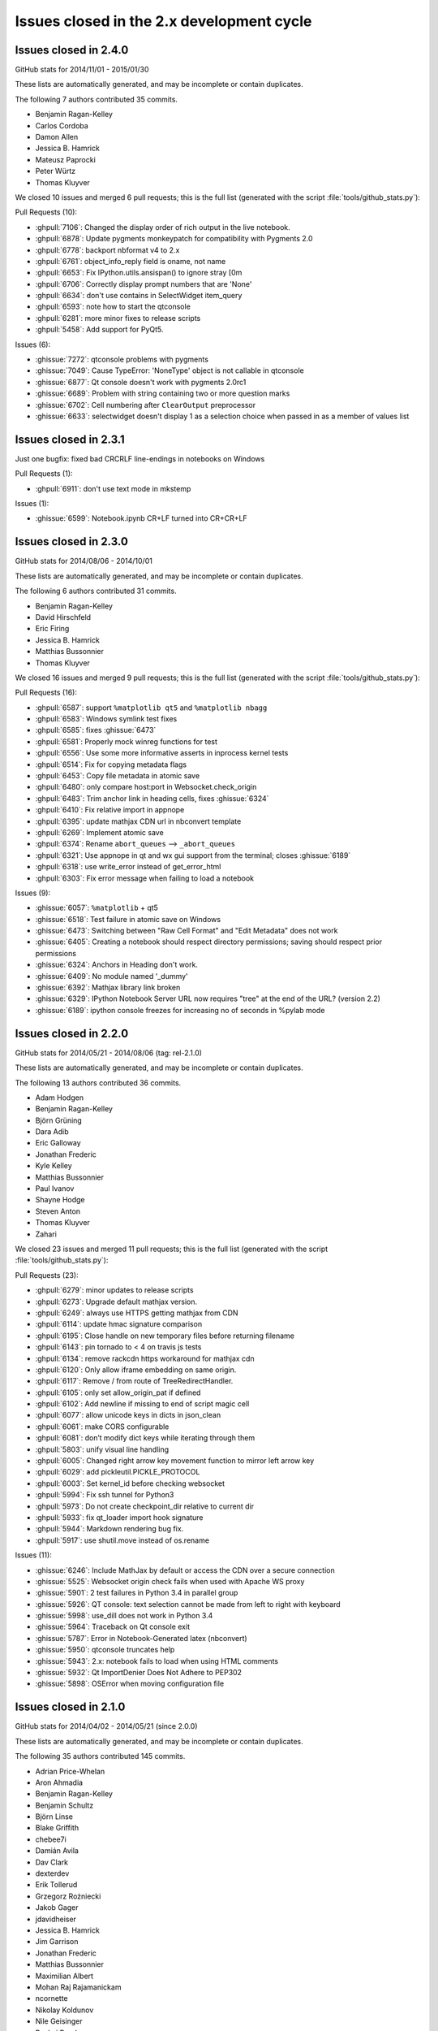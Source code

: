 .. _issues_list_200:

Issues closed in the 2.x development cycle
==========================================

Issues closed in 2.4.0
----------------------

GitHub stats for 2014/11/01 - 2015/01/30

These lists are automatically generated, and may be incomplete or contain duplicates.

The following 7 authors contributed 35 commits.

* Benjamin Ragan-Kelley
* Carlos Cordoba
* Damon Allen
* Jessica B. Hamrick
* Mateusz Paprocki
* Peter Würtz
* Thomas Kluyver

We closed 10 issues and merged 6 pull requests;
this is the full list (generated with the script 
:file:`tools/github_stats.py`):

Pull Requests (10):

* :ghpull:`7106`: Changed the display order of rich output in the live notebook.
* :ghpull:`6878`: Update pygments monkeypatch for compatibility with Pygments 2.0
* :ghpull:`6778`: backport nbformat v4 to 2.x
* :ghpull:`6761`: object_info_reply field is oname, not name
* :ghpull:`6653`: Fix IPython.utils.ansispan() to ignore stray [0m
* :ghpull:`6706`: Correctly display prompt numbers that are 'None'
* :ghpull:`6634`: don't use contains in SelectWidget item_query
* :ghpull:`6593`: note how to start the qtconsole
* :ghpull:`6281`: more minor fixes to release scripts
* :ghpull:`5458`: Add support for PyQt5.

Issues (6):

* :ghissue:`7272`: qtconsole problems with pygments
* :ghissue:`7049`: Cause TypeError: 'NoneType' object is not callable in qtconsole 
* :ghissue:`6877`: Qt console doesn't work with pygments 2.0rc1
* :ghissue:`6689`: Problem with string containing two or more question marks
* :ghissue:`6702`: Cell numbering after ``ClearOutput`` preprocessor
* :ghissue:`6633`: selectwidget doesn't display 1 as a selection choice when passed in as a member of values list


Issues closed in 2.3.1
----------------------

Just one bugfix: fixed bad CRCRLF line-endings in notebooks on Windows

Pull Requests (1):

* :ghpull:`6911`: don't use text mode in mkstemp

Issues (1):

* :ghissue:`6599`: Notebook.ipynb CR+LF turned into CR+CR+LF


Issues closed in 2.3.0
----------------------

GitHub stats for 2014/08/06 - 2014/10/01

These lists are automatically generated, and may be incomplete or contain duplicates.

The following 6 authors contributed 31 commits.

* Benjamin Ragan-Kelley
* David Hirschfeld
* Eric Firing
* Jessica B. Hamrick
* Matthias Bussonnier
* Thomas Kluyver

We closed 16 issues and merged 9 pull requests;
this is the full list (generated with the script 
:file:`tools/github_stats.py`):

Pull Requests (16):

* :ghpull:`6587`: support ``%matplotlib qt5`` and ``%matplotlib nbagg``
* :ghpull:`6583`: Windows symlink test fixes
* :ghpull:`6585`: fixes :ghissue:`6473`
* :ghpull:`6581`: Properly mock winreg functions for test
* :ghpull:`6556`: Use some more informative asserts in inprocess kernel tests
* :ghpull:`6514`: Fix for copying metadata flags
* :ghpull:`6453`: Copy file metadata in atomic save
* :ghpull:`6480`: only compare host:port in Websocket.check_origin
* :ghpull:`6483`: Trim anchor link in heading cells, fixes :ghissue:`6324`
* :ghpull:`6410`: Fix relative import in appnope
* :ghpull:`6395`: update mathjax CDN url in nbconvert template
* :ghpull:`6269`: Implement atomic save
* :ghpull:`6374`: Rename ``abort_queues`` --> ``_abort_queues``
* :ghpull:`6321`: Use appnope in qt and wx gui support from the terminal; closes :ghissue:`6189`
* :ghpull:`6318`: use write_error instead of get_error_html
* :ghpull:`6303`: Fix error message when failing to load a notebook

Issues (9):

* :ghissue:`6057`: ``%matplotlib`` + qt5
* :ghissue:`6518`: Test failure in atomic save on Windows
* :ghissue:`6473`: Switching between "Raw Cell Format" and "Edit Metadata" does not work
* :ghissue:`6405`: Creating a notebook should respect directory permissions; saving should respect prior permissions
* :ghissue:`6324`: Anchors in Heading don't work.
* :ghissue:`6409`: No module named '_dummy'
* :ghissue:`6392`: Mathjax library link broken
* :ghissue:`6329`: IPython Notebook Server URL now requires "tree" at the end of the URL? (version 2.2)
* :ghissue:`6189`: ipython console freezes for increasing no of seconds in %pylab mode

Issues closed in 2.2.0
----------------------

GitHub stats for 2014/05/21 - 2014/08/06 (tag: rel-2.1.0)

These lists are automatically generated, and may be incomplete or contain duplicates.

The following 13 authors contributed 36 commits.

* Adam Hodgen
* Benjamin Ragan-Kelley
* Björn Grüning
* Dara Adib
* Eric Galloway
* Jonathan Frederic
* Kyle Kelley
* Matthias Bussonnier
* Paul Ivanov
* Shayne Hodge
* Steven Anton
* Thomas Kluyver
* Zahari

We closed 23 issues and merged 11 pull requests;
this is the full list (generated with the script 
:file:`tools/github_stats.py`):

Pull Requests (23):

* :ghpull:`6279`: minor updates to release scripts
* :ghpull:`6273`: Upgrade default mathjax version.
* :ghpull:`6249`: always use HTTPS getting mathjax from CDN
* :ghpull:`6114`: update hmac signature comparison
* :ghpull:`6195`: Close handle on new temporary files before returning filename
* :ghpull:`6143`: pin tornado to < 4 on travis js tests
* :ghpull:`6134`: remove rackcdn https workaround for mathjax cdn
* :ghpull:`6120`: Only allow iframe embedding on same origin.
* :ghpull:`6117`: Remove / from route of TreeRedirectHandler.
* :ghpull:`6105`: only set allow_origin_pat if defined
* :ghpull:`6102`: Add newline if missing to end of script magic cell
* :ghpull:`6077`: allow unicode keys in dicts in json_clean
* :ghpull:`6061`: make CORS configurable
* :ghpull:`6081`: don’t modify dict keys while iterating through them
* :ghpull:`5803`: unify visual line handling
* :ghpull:`6005`: Changed right arrow key movement function to mirror left arrow key
* :ghpull:`6029`: add pickleutil.PICKLE_PROTOCOL
* :ghpull:`6003`: Set kernel_id before checking websocket
* :ghpull:`5994`: Fix ssh tunnel for Python3
* :ghpull:`5973`: Do not create checkpoint_dir relative to current dir
* :ghpull:`5933`: fix qt_loader import hook signature
* :ghpull:`5944`: Markdown rendering bug fix.
* :ghpull:`5917`: use shutil.move instead of os.rename

Issues (11):

* :ghissue:`6246`: Include MathJax by default or access the CDN over a secure connection
* :ghissue:`5525`: Websocket origin check fails when used with Apache WS proxy
* :ghissue:`5901`: 2 test failures in Python 3.4 in parallel group
* :ghissue:`5926`: QT console: text selection cannot be made from left to right with keyboard
* :ghissue:`5998`: use_dill does not work in Python 3.4
* :ghissue:`5964`: Traceback on Qt console exit
* :ghissue:`5787`: Error in Notebook-Generated latex (nbconvert)
* :ghissue:`5950`: qtconsole truncates help
* :ghissue:`5943`: 2.x: notebook fails to load when using HTML comments
* :ghissue:`5932`: Qt ImportDenier Does Not Adhere to PEP302
* :ghissue:`5898`: OSError when moving configuration file

Issues closed in 2.1.0
----------------------

GitHub stats for 2014/04/02 - 2014/05/21 (since 2.0.0)

These lists are automatically generated, and may be incomplete or contain duplicates.

The following 35 authors contributed 145 commits.

* Adrian Price-Whelan
* Aron Ahmadia
* Benjamin Ragan-Kelley
* Benjamin Schultz
* Björn Linse
* Blake Griffith
* chebee7i
* Damián Avila
* Dav Clark
* dexterdev
* Erik Tollerud
* Grzegorz Rożniecki
* Jakob Gager
* jdavidheiser
* Jessica B. Hamrick
* Jim Garrison
* Jonathan Frederic
* Matthias Bussonnier
* Maximilian Albert
* Mohan Raj Rajamanickam
* ncornette
* Nikolay Koldunov
* Nile Geisinger
* Pankaj Pandey
* Paul Ivanov
* Pierre Haessig
* Raffaele De Feo
* Renaud Richardet
* Spencer Nelson
* Steve Chan
* sunny
* Susan Tan
* Thomas Kluyver
* Yaroslav Halchenko
* zah

We closed a total of 129 issues, 92 pull requests and 37 regular issues;
this is the full list (generated with the script 
:file:`tools/github_stats.py --milestone 2.1`):

Pull Requests (92):

* :ghpull:`5871`: specify encoding in msgpack.unpackb
* :ghpull:`5869`: Catch more errors from clipboard access on Windows
* :ghpull:`5866`: Make test robust against differences in line endings
* :ghpull:`5605`: Two cell toolbar fixes.
* :ghpull:`5843`: remove Firefox-specific CSS workaround
* :ghpull:`5845`: Pass Windows interrupt event to kernels as an environment variable
* :ghpull:`5835`: fix typo in v2 convert
* :ghpull:`5841`: Fix writing history with output to a file in Python 2
* :ghpull:`5842`: fix typo in nbconvert help
* :ghpull:`5846`: Fix typos in Cython example
* :ghpull:`5839`: Close graphics dev in finally clause
* :ghpull:`5837`: pass on install docs
* :ghpull:`5832`: Fixed example to work with python3
* :ghpull:`5826`: allow notebook tour instantiation to fail
* :ghpull:`5560`: Minor expansion of Cython example
* :ghpull:`5818`: interpret any exception in getcallargs as not callable
* :ghpull:`5816`: Add output to IPython directive when in verbatim mode.
* :ghpull:`5822`: Don't overwrite widget description in interact
* :ghpull:`5782`: Silence exception thrown by completer when dir() does not return a list
* :ghpull:`5807`: Drop log level to info for Qt console shutdown
* :ghpull:`5814`: Remove -i options from mv, rm and cp aliases
* :ghpull:`5812`: Fix application name when printing subcommand help.
* :ghpull:`5804`: remove an inappropriate ``!``
* :ghpull:`5805`: fix engine startup files
* :ghpull:`5806`: Don't auto-move .config/ipython if symbolic link
* :ghpull:`5716`: Add booktabs package to latex base.tplx
* :ghpull:`5669`: allows threadsafe sys.stdout.flush from background threads
* :ghpull:`5668`: allow async output on the most recent request
* :ghpull:`5768`: fix cursor keys in long lines wrapped in markdown
* :ghpull:`5788`: run cells with ``silent=True`` in ``%run nb.ipynb``
* :ghpull:`5715`: log all failed ajax API requests
* :ghpull:`5769`: Don't urlescape the text that goes into a title tag
* :ghpull:`5762`: Fix check for pickling closures
* :ghpull:`5766`: View.map with empty sequence should return empty list
* :ghpull:`5758`: Applied bug fix: using fc and ec did not properly set the figure canvas ...
* :ghpull:`5754`: Format command name into subcommand_description at run time, not import
* :ghpull:`5744`: Describe using PyPI/pip to distribute & install extensions
* :ghpull:`5712`: monkeypatch inspect.findsource only when we use it
* :ghpull:`5708`: create checkpoints dir in notebook subdirectories
* :ghpull:`5714`: log error message when API requests fail
* :ghpull:`5732`: Quick typo fix in nbformat/convert.py
* :ghpull:`5713`: Fix a NameError in IPython.parallel
* :ghpull:`5704`: Update nbconvertapp.py
* :ghpull:`5534`: cleanup some ``pre`` css inheritance
* :ghpull:`5699`: don't use common names in require decorators
* :ghpull:`5692`: Update notebook.rst fixing broken reference to notebook examples readme
* :ghpull:`5693`: Update parallel_intro.rst to fix a broken link to examples
* :ghpull:`5486`: disambiguate to location when no IPs can be determined
* :ghpull:`5574`: Remove the outdated keyboard shortcuts from notebook docs
* :ghpull:`5568`: Use ``__qualname__`` in pretty reprs for Python 3
* :ghpull:`5678`: Fix copy & paste error in docstring of ImageWidget class
* :ghpull:`5677`: Fix %bookmark -l for Python 3
* :ghpull:`5670`: nbconvert: Fix CWD imports
* :ghpull:`5647`: Mention git hooks in install documentation
* :ghpull:`5671`: Fix blank slides issue in Reveal slideshow pdf export
* :ghpull:`5657`: use 'localhost' as default for the notebook server
* :ghpull:`5584`: more semantic icons
* :ghpull:`5594`: update components with marked-0.3.2
* :ghpull:`5500`: check for Python 3.2
* :ghpull:`5582`: reset readline after running PYTHONSTARTUP
* :ghpull:`5630`: Fixed Issue :ghissue:`4012` Added Help menubar link to Github markdown doc
* :ghpull:`5613`: Fixing bug :ghissue:`5607`
* :ghpull:`5633`: Provide more help if lessc is not found.
* :ghpull:`5620`: fixed a typo in IPython.core.formatters
* :ghpull:`5619`: Fix typo in storemagic module docstring
* :ghpull:`5592`: add missing ``browser`` to notebook_aliases list
* :ghpull:`5506`: Fix ipconfig regex pattern
* :ghpull:`5581`: Fix rmagic for cells ending in comment.
* :ghpull:`5576`: only process cr if it's found
* :ghpull:`5478`: Add git-hooks install script. Update README.md
* :ghpull:`5546`: do not shutdown notebook if 'n' is part of answer
* :ghpull:`5527`: Don't remove upload items from nav tree unless explicitly requested.
* :ghpull:`5501`: remove inappropriate wheel tag override
* :ghpull:`5548`: FileNotebookManager: Use shutil.move() instead of os.rename()
* :ghpull:`5524`: never use ``for (var i in array)``
* :ghpull:`5459`: Fix interact animation page jump FF
* :ghpull:`5559`: Minor typo fix in "Cython Magics.ipynb"
* :ghpull:`5507`: Fix typo in interactive widgets examples index notebook
* :ghpull:`5554`: Make HasTraits pickleable
* :ghpull:`5535`: fix n^2 performance issue in coalesce_streams preprocessor
* :ghpull:`5522`: fix iteration over Client
* :ghpull:`5488`: Added missing require and jquery from cdn.
* :ghpull:`5516`: ENH: list generated config files in generated, and rm them upon clean
* :ghpull:`5493`: made a minor fix to one of the widget examples
* :ghpull:`5512`: Update tooltips to refer to shift-tab
* :ghpull:`5505`: Make backport_pr work on Python 3
* :ghpull:`5503`: check explicitly for 'dev' before adding the note to docs
* :ghpull:`5498`: use milestones to indicate backport
* :ghpull:`5492`: Polish whatsnew docs
* :ghpull:`5495`: Fix various broken things in docs
* :ghpull:`5496`: Exclude whatsnew/pr directory from docs builds
* :ghpull:`5489`: Fix required Python versions

Issues (37):

* :ghissue:`5364`: Horizontal scrollbar hides cell's last line on Firefox
* :ghissue:`5192`: horisontal scrollbar overlaps output or touches next cell
* :ghissue:`5840`: Third-party Windows kernels don't get interrupt signal
* :ghissue:`2412`: print history to file using qtconsole and notebook
* :ghissue:`5703`: Notebook doesn't render with "ask me every time" cookie setting in Firefox
* :ghissue:`5817`: calling mock object in IPython 2.0.0 under Python 3.4.0 raises AttributeError
* :ghissue:`5499`: Error running widgets nbconvert example
* :ghissue:`5654`: Broken links from ipython documentation
* :ghissue:`5019`: print in QT event callback doesn't show up in ipython notebook.
* :ghissue:`5800`: Only last In prompt number set ?
* :ghissue:`5801`: startup_command specified in ipengine_config.py is not executed
* :ghissue:`5690`: ipython 2.0.0 and pandoc 1.12.2.1 problem
* :ghissue:`5408`: Add checking/flushing of background output from kernel in mainloop
* :ghissue:`5407`: clearing message handlers on status=idle loses async output
* :ghissue:`5467`: Incorrect behavior of up/down keyboard arrows in code cells on wrapped lines
* :ghissue:`3085`: nicer notebook error message when lacking permissions
* :ghissue:`5765`: map_sync over empty list raises IndexError
* :ghissue:`5553`: Notebook matplotlib inline backend: can't set figure facecolor
* :ghissue:`5710`: inspect.findsource monkeypatch raises wrong exception for C extensions
* :ghissue:`5706`: Multi-Directory notebooks overwrite each other's checkpoints
* :ghissue:`5698`: can't require a function named ``f``
* :ghissue:`5569`: Keyboard shortcuts in documentation are out of date
* :ghissue:`5566`: Function name printing should use ``__qualname__`` instead of ``__name__`` (Python 3)
* :ghissue:`5676`: "bookmark -l" not working in ipython 2.0
* :ghissue:`5555`: Differentiate more clearly between Notebooks and Folders in new UI
* :ghissue:`5590`: Marked double escape 
* :ghissue:`5514`: import tab-complete fail with ipython 2.0 shell
* :ghissue:`4012`: Notebook: link to markdown formatting reference
* :ghissue:`5611`: Typo in 'storemagic' documentation
* :ghissue:`5589`: Kernel start fails when using --browser argument
* :ghissue:`5491`: Bug in Windows ipconfig ip address regular expression  
* :ghissue:`5579`: rmagic extension throws 'Error while parsing the string.' when last line is comment
* :ghissue:`5518`: Ipython2 will not open ipynb in example directory
* :ghissue:`5561`: New widget documentation has missing notebook link
* :ghissue:`5128`: Page jumping when output from widget interaction replaced
* :ghissue:`5519`: IPython.parallel.Client behavior as iterator
* :ghissue:`5510`: Tab-completion for function argument list


Issues closed in 2.0.0
----------------------


GitHub stats for 2013/08/09 - 2014/04/01 (since 1.0.0)

These lists are automatically generated, and may be incomplete or contain duplicates.

The following 94 authors contributed 3949 commits.

* Aaron Meurer
* Abhinav Upadhyay
* Adam Riggall
* Alex Rudy
* Andrew Mark
* Angus Griffith
* Antony Lee
* Aron Ahmadia
* Arun Persaud
* Benjamin Ragan-Kelley
* Bing Xia
* Blake Griffith
* Bouke van der Bijl
* Bradley M. Froehle
* Brian E. Granger
* Carlos Cordoba
* chapmanb
* chebee7i
* Christoph Gohlke
* Christophe Pradal
* Cyrille Rossant
* Damián Avila
* Daniel B. Vasquez
* Dav Clark
* David Hirschfeld
* David P. Sanders
* David Wyde
* David Österberg
* Doug Blank
* Dražen Lučanin
* epifanio
* Fernando Perez
* Gabriel Becker
* Geert Barentsen
* Hans Meine
* Ingolf Becker
* Jake Vanderplas
* Jakob Gager
* James Porter
* Jason Grout
* Jeffrey Tratner
* Jonah Graham
* Jonathan Frederic
* Joris Van den Bossche
* Juergen Hasch
* Julian Taylor
* Katie Silverio
* Kevin Burke
* Kieran O'Mahony
* Konrad Hinsen
* Kyle Kelley
* Lawrence Fu
* Marc Molla
* Martín Gaitán
* Matt Henderson
* Matthew Brett
* Matthias Bussonnier
* Michael Droettboom
* Mike McKerns
* Nathan Goldbaum
* Pablo de Oliveira
* Pankaj Pandey
* Pascal Schetelat
* Paul Ivanov
* Paul Moore
* Pere Vilas
* Peter Davis
* Philippe Mallet-Ladeira
* Preston Holmes
* Puneeth Chaganti
* Richard Everson
* Roberto Bonvallet
* Samuel Ainsworth
* Sean Vig
* Shashi Gowda
* Skipper Seabold
* Stephan Rave
* Steve Fox
* Steven Silvester
* stonebig
* Susan Tan
* Sylvain Corlay
* Takeshi Kanmae
* Ted Drain
* Thomas A Caswell
* Thomas Kluyver
* Théophile Studer
* Volker Braun
* Wieland Hoffmann
* Yaroslav Halchenko
* Yoval P.
* Yung Siang Liau
* Zachary Sailer
* zah


We closed a total of 1121 issues, 687 pull requests and 434 regular issues;
this is the full list (generated with the script 
:file:`tools/github_stats.py`):

Pull Requests (687):

* :ghpull:`5487`: remove weird unicode space in the new copyright header
* :ghpull:`5476`: For 2.0: Fix links in Notebook Help Menu
* :ghpull:`5337`: Examples reorganization
* :ghpull:`5436`: CodeMirror shortcuts in QuickHelp
* :ghpull:`5444`: Fix numeric verification for Int and Float text widgets.
* :ghpull:`5449`: Stretch keyboard shortcut dialog
* :ghpull:`5473`: Minor corrections of git-hooks setup instructions
* :ghpull:`5471`: Add coding magic comment to nbconvert Python template
* :ghpull:`5452`: print_figure returns unicode for svg
* :ghpull:`5450`: proposal: remove codename
* :ghpull:`5462`: DOC : fixed minor error in using topological sort
* :ghpull:`5463`: make spin_thread tests more forgiving of slow VMs
* :ghpull:`5464`: Fix starting notebook server with file/directory at command line.
* :ghpull:`5453`: remove gitwash
* :ghpull:`5454`: Improve history API docs
* :ghpull:`5431`: update github_stats and gh_api for 2.0
* :ghpull:`5290`: Add dual mode JS tests
* :ghpull:`5451`: check that a handler is actually registered in ShortcutManager.handles
* :ghpull:`5447`: Add %%python2 cell magic
* :ghpull:`5439`: Point to the stable SymPy docs, not the dev docs
* :ghpull:`5437`: Install jquery-ui images
* :ghpull:`5434`: fix check for empty cells in rst template
* :ghpull:`5432`: update links in notebook help menu
* :ghpull:`5435`: Update whatsnew (notebook tour)
* :ghpull:`5433`: Document extraction of octave and R magics
* :ghpull:`5428`: Update COPYING.txt
* :ghpull:`5426`: Separate get_session_info between HistoryAccessor and HistoryManager
* :ghpull:`5419`: move prompts from margin to main column on small screens
* :ghpull:`5430`: Make sure `element` is correct in the context of displayed JS
* :ghpull:`5396`: prevent saving of partially loaded notebooks
* :ghpull:`5429`: Fix tooltip pager feature
* :ghpull:`5330`: Updates to shell reference doc
* :ghpull:`5404`: Fix broken accordion widget
* :ghpull:`5339`: Don't use fork to start the notebook in js tests
* :ghpull:`5320`: Fix for Tooltip & completer click focus bug.
* :ghpull:`5421`: Move configuration of Python test controllers into setup()
* :ghpull:`5418`: fix typo in ssh launcher send_file
* :ghpull:`5403`: remove alt-- shortcut
* :ghpull:`5389`: better log message in deprecated files/ redirect
* :ghpull:`5333`: Fix filenbmanager.list_dirs fails for Windows user profile directory
* :ghpull:`5390`: finish PR #5333
* :ghpull:`5326`: Some gardening on iptest result reporting
* :ghpull:`5375`: remove unnecessary onload hack from mathjax macro
* :ghpull:`5368`: Flexbox classes specificity fixes
* :ghpull:`5331`: fix raw_input CSS
* :ghpull:`5395`: urlencode images for rst files
* :ghpull:`5049`: update quickhelp on adding and removing shortcuts
* :ghpull:`5391`: Fix Gecko (Netscape) keyboard handling
* :ghpull:`5387`: Respect '\r' characters in nbconvert.
* :ghpull:`5399`: Revert PR #5388
* :ghpull:`5388`: Suppress output even when a comment follows ;. Fixes #4525.
* :ghpull:`5394`: nbconvert doc update
* :ghpull:`5359`: do not install less sources
* :ghpull:`5346`: give hint on where to find custom.js
* :ghpull:`5357`: catch exception in copystat
* :ghpull:`5380`: Remove DefineShortVerb... line from latex base template
* :ghpull:`5376`: elide long containers in pretty
* :ghpull:`5310`: remove raw cell placeholder on focus, closes #5238
* :ghpull:`5332`: semantic names for indicator icons
* :ghpull:`5386`: Fix import of socketserver on Python 3
* :ghpull:`5360`: remove some redundant font-family: monospace
* :ghpull:`5379`: don't instantiate Application just for default logger
* :ghpull:`5372`: Don't autoclose strings
* :ghpull:`5296`: unify keyboard shortcut and codemirror interaction
* :ghpull:`5349`: Make Hub.registration_timeout configurable
* :ghpull:`5340`: install bootstrap-tour css
* :ghpull:`5335`: Update docstring for deepreload module
* :ghpull:`5321`: Improve assignment regex to match more tuple unpacking syntax
* :ghpull:`5325`: add NotebookNotary to NotebookApp's class list
* :ghpull:`5313`: avoid loading preprocessors twice
* :ghpull:`5308`: fix HTML capitalization in Highlight2HTML
* :ghpull:`5295`: OutputArea.append_type functions are not prototype methods
* :ghpull:`5318`: Fix local import of select_figure_formats
* :ghpull:`5300`: Fix NameError: name '_rl' is not defined
* :ghpull:`5292`: focus next cell on shift+enter
* :ghpull:`5291`: debug occasional error in test_queue_status
* :ghpull:`5289`: Finishing up #5274 (widget paths fixes)
* :ghpull:`5232`: Make nbconvert html full output like notebook's html.
* :ghpull:`5288`: Correct initial state of kernel status indicator
* :ghpull:`5253`: display any output from this session in terminal console
* :ghpull:`4802`: Tour of the notebook UI (was UI elements inline with highlighting)
* :ghpull:`5285`: Update signature presentation in pinfo classes
* :ghpull:`5268`: Refactoring Notebook.command_mode
* :ghpull:`5226`: Don't run PYTHONSTARTUP file if a file or code is passed
* :ghpull:`5283`: Remove Widget.closed attribute
* :ghpull:`5279`: nbconvert: Make sure node is atleast version 0.9.12
* :ghpull:`5281`: fix a typo introduced by a rebased PR
* :ghpull:`5280`: append Firefox overflow-x fix
* :ghpull:`5277`: check that PIL can save JPEG to BytesIO
* :ghpull:`5044`: Store timestamps for modules to autoreload
* :ghpull:`5278`: Update whatsnew doc from pr files
* :ghpull:`5276`: Fix kernel restart in case connection file is deleted.
* :ghpull:`5272`: allow highlighting language to be set from notebook metadata
* :ghpull:`5158`: log refusal to serve hidden directories
* :ghpull:`5188`: New events system
* :ghpull:`5265`: Missing class def for TimeoutError
* :ghpull:`5267`: normalize unicode in notebook API tests
* :ghpull:`5076`: Refactor keyboard handling
* :ghpull:`5241`: Add some tests for utils
* :ghpull:`5261`: Don't allow edit mode up arrow to continue past index == 0
* :ghpull:`5223`: use on-load event to trigger resizable images
* :ghpull:`5252`: make one strptime call at import of jsonutil
* :ghpull:`5153`: Dashboard sorting
* :ghpull:`5169`: Allow custom header
* :ghpull:`5242`: clear _reply_content cache before using it
* :ghpull:`5194`: require latex titles to be ascii
* :ghpull:`5244`: try to avoid EADDRINUSE errors on travis
* :ghpull:`5245`: support extracted output in HTML template
* :ghpull:`5209`: make input_area css generic to cells
* :ghpull:`5246`: less %pylab, more cowbell!
* :ghpull:`4895`: Improvements to %run completions
* :ghpull:`5243`: Add Javscript to base display priority list.
* :ghpull:`5175`: Audit .html() calls take #2
* :ghpull:`5146`: Dual mode bug fixes.
* :ghpull:`5207`: Children fire event
* :ghpull:`5215`: Dashboard "Running" Tab
* :ghpull:`5240`: Remove unused IPython.nbconvert.utils.console module
* :ghpull:`5239`: Fix exclusion of tests directories from coverage reports
* :ghpull:`5203`: capture some logging/warning output in some tests
* :ghpull:`5216`: fixup positional arg handling in notebook app
* :ghpull:`5229`: get _ipython_display_ method safely
* :ghpull:`5234`: DOC : modified docs is HasTraits.traits and HasTraits.class_traits
* :ghpull:`5221`: Change widget children List to Tuple.
* :ghpull:`5231`: don't forget base_url when updating address bar in rename
* :ghpull:`5173`: Moved widget files into static/widgets/*
* :ghpull:`5222`: Unset PYTHONWARNINGS envvar before running subprocess tests.
* :ghpull:`5172`: Prevent page breaks when printing notebooks via print-view.
* :ghpull:`4985`: Add automatic Closebrackets function to Codemirror.
* :ghpull:`5220`: Make traitlets notify check more robust against classes redefining equality and bool
* :ghpull:`5197`: If there is an error comparing traitlet values when setting a trait, default to go ahead and notify of the new value.
* :ghpull:`5210`: fix pyreadline import in rlineimpl
* :ghpull:`5212`: Wrap nbconvert Markdown/Heading cells in live divs
* :ghpull:`5200`: Allow to pass option to jinja env
* :ghpull:`5202`: handle nodejs executable on debian
* :ghpull:`5112`: band-aid for completion
* :ghpull:`5187`: handle missing output metadata in nbconvert
* :ghpull:`5181`: use gnureadline on OS X
* :ghpull:`5136`: set default value from signature defaults in interact
* :ghpull:`5132`: remove application/pdf->pdf transform in javascript
* :ghpull:`5116`: reorganize who knows what about paths
* :ghpull:`5165`: Don't introspect __call__ for simple callables
* :ghpull:`5170`: Added msg_throttle sync=True widget traitlet
* :ghpull:`5191`: Translate markdown link to rst
* :ghpull:`5037`: FF Fix: alignment and scale of text widget
* :ghpull:`5179`: remove websocket url
* :ghpull:`5110`: add InlineBackend.print_figure_kwargs
* :ghpull:`5147`: Some template URL changes
* :ghpull:`5100`: remove base_kernel_url
* :ghpull:`5163`: Simplify implementation of TemporaryWorkingDirectory.
* :ghpull:`5166`: remove mktemp usage
* :ghpull:`5133`: don't use combine option on ucs package
* :ghpull:`5089`: Remove legacy azure nbmanager
* :ghpull:`5159`: remove append_json reference
* :ghpull:`5095`: handle image size metadata in nbconvert html
* :ghpull:`5156`: fix IPython typo, closes #5155
* :ghpull:`5150`: fix a link that was broken
* :ghpull:`5114`: use non-breaking space for button with no description
* :ghpull:`4778`: add APIs for installing notebook extensions
* :ghpull:`5125`: Fix the display of functions with keyword-only arguments on Python 3.
* :ghpull:`5097`: minor notebook logging changes
* :ghpull:`5047`: only validate package_data when it might be used
* :ghpull:`5121`: fix remove event in KeyboardManager.register_events
* :ghpull:`5119`: Removed 'list' view from Variable Inspector example
* :ghpull:`4925`: Notebook manager api fixes
* :ghpull:`4996`: require print_method to be a bound method
* :ghpull:`5108`: require specifying the version for gh-pages
* :ghpull:`5111`: Minor typo in docstring of IPython.parallel DirectView
* :ghpull:`5098`: mostly debugging changes for IPython.parallel
* :ghpull:`5087`: trust cells with no output
* :ghpull:`5059`: Fix incorrect `Patch` logic in widget code
* :ghpull:`5075`: More flexible box model fixes
* :ghpull:`5091`: Provide logging messages in ipcluster log when engine or controllers fail to start
* :ghpull:`5090`: Print a warning when iptest is run from the IPython source directory
* :ghpull:`5077`: flush replies when entering an eventloop
* :ghpull:`5055`: Minimal changes to import IPython from IronPython
* :ghpull:`5078`: Updating JS tests README.md
* :ghpull:`5083`: don't create js test directories unless they are being used
* :ghpull:`5062`: adjust some events in nb_roundtrip
* :ghpull:`5043`: various unicode / url fixes
* :ghpull:`5066`: remove (almost) all mentions of pylab from our examples
* :ghpull:`4977`: ensure scp destination directories exist (with mkdir -p)
* :ghpull:`5053`: Move&rename JS tests
* :ghpull:`5067`: show traceback in widget handlers
* :ghpull:`4920`: Adding PDFFormatter and kernel side handling of PDF display data
* :ghpull:`5048`: Add edit/command mode indicator
* :ghpull:`5061`: make execute button in menu bar match shift-enter
* :ghpull:`5052`: Add q to toggle the pager.
* :ghpull:`5070`: fix flex: auto
* :ghpull:`5065`: Add example of using annotations in interact
* :ghpull:`5063`: another pass on Interact example notebooks
* :ghpull:`5051`: FF Fix: code cell missing hscroll (2)
* :ghpull:`4960`: Interact/Interactive for widget
* :ghpull:`5045`: Clear timeout in multi-press keyboard shortcuts.
* :ghpull:`5060`: Change 'bind' to 'link'
* :ghpull:`5039`: Expose kernel_info method on inprocess kernel client
* :ghpull:`5058`: Fix iopubwatcher.py example script.
* :ghpull:`5035`: FF Fix: code cell missing hscroll
* :ghpull:`5040`: Polishing some docs
* :ghpull:`5001`: Add directory navigation to dashboard
* :ghpull:`5042`: Remove duplicated Channel ABC classes.
* :ghpull:`5036`: FF Fix: ext link icon same line as link text in help menu
* :ghpull:`4975`: setup.py changes for 2.0
* :ghpull:`4774`: emit event on appended element on dom
* :ghpull:`5023`: Widgets- add ability to pack and unpack arrays on JS side.
* :ghpull:`5003`: Fix pretty reprs of super() objects
* :ghpull:`4974`: make paste focus the pasted cell
* :ghpull:`5012`: Make `SelectionWidget.values` a dict
* :ghpull:`5018`: Prevent 'iptest IPython' from trying to run.
* :ghpull:`5025`: citation2latex filter (using HTMLParser)
* :ghpull:`5027`: pin lessc to 1.4
* :ghpull:`4952`: Widget test inconsistencies
* :ghpull:`5014`: Fix command mode & popup view bug
* :ghpull:`4842`: more subtle kernel indicator
* :ghpull:`5017`: Add notebook examples link to help menu.
* :ghpull:`5015`: don't write cell.trusted to disk
* :ghpull:`5007`: Update whatsnew doc from PR files
* :ghpull:`5010`: Fixes for widget alignment in FF
* :ghpull:`4901`: Add a convenience class to sync traitlet attributes
* :ghpull:`5008`: updated explanation of 'pyin' messages
* :ghpull:`5004`: Fix widget vslider spacing
* :ghpull:`4933`: Small Widget inconsistency fixes
* :ghpull:`4979`: add versioning notes to small message spec changes
* :ghpull:`4893`: add font-awesome 3.2.1
* :ghpull:`4982`: Live readout for slider widgets
* :ghpull:`4813`: make help menu a template
* :ghpull:`4939`: Embed qtconsole docs (continued)
* :ghpull:`4964`: remove shift-= merge keyboard shortcut
* :ghpull:`4504`: Allow input transformers to raise SyntaxError
* :ghpull:`4929`: Fixing various modal/focus related bugs
* :ghpull:`4971`: Fixing issues with js tests
* :ghpull:`4972`: Work around problem in doctest discovery in Python 3.4 with PyQt
* :ghpull:`4937`: pickle arrays with dtype=object
* :ghpull:`4934`: `ipython profile create` respects `--ipython-dir`
* :ghpull:`4954`: generate unicode filename
* :ghpull:`4845`: Add Origin Checking.
* :ghpull:`4916`: Fine tuning the behavior of the modal UI
* :ghpull:`4966`: Ignore sys.argv for NotebookNotary in tests
* :ghpull:`4967`: Fix typo in warning about web socket being closed
* :ghpull:`4965`: Remove mention of iplogger from setup.py
* :ghpull:`4962`: Fixed typos in quick-help text
* :ghpull:`4953`: add utils.wait_for_idle in js tests
* :ghpull:`4870`: ipython_directive, report except/warn in block and add :okexcept: :okwarning: options to suppress
* :ghpull:`4662`: Menu cleanup
* :ghpull:`4824`: sign notebooks
* :ghpull:`4943`: Docs shotgun 4
* :ghpull:`4848`: avoid import of nearby temporary with %edit
* :ghpull:`4950`: Two fixes for file upload related bugs
* :ghpull:`4927`: there shouldn't be a 'files/' prefix in FileLink[s]
* :ghpull:`4928`: use importlib.machinery when available
* :ghpull:`4949`: Remove the docscrape modules, which are part of numpydoc
* :ghpull:`4849`: Various unicode fixes (mostly on Windows)
* :ghpull:`4932`: always point py3compat.input to builtin_mod.input
* :ghpull:`4807`: Correct handling of ansi colour codes when nbconverting to latex
* :ghpull:`4922`: Python nbconvert output shouldn't have output
* :ghpull:`4912`: Skip some Windows io failures
* :ghpull:`4919`: flush output before showing tracebacks
* :ghpull:`4915`: ZMQCompleter inherits from IPCompleter
* :ghpull:`4890`: better cleanup channel FDs
* :ghpull:`4880`: set profile name from profile_dir
* :ghpull:`4853`: fix setting image height/width from metadata
* :ghpull:`4786`: Reduce spacing of heading cells
* :ghpull:`4680`: Minimal pandoc version warning
* :ghpull:`4908`: detect builtin docstrings in oinspect
* :ghpull:`4911`: Don't use `python -m package` on Windows Python 2
* :ghpull:`4909`: sort dictionary keys before comparison, ordering is not guaranteed
* :ghpull:`4374`: IPEP 23: Backbone.js Widgets
* :ghpull:`4903`: use https for all embeds
* :ghpull:`4894`: Shortcut changes
* :ghpull:`4897`: More detailed documentation about kernel_cmd
* :ghpull:`4891`: Squash a few Sphinx warnings from nbconvert.utils.lexers docstrings
* :ghpull:`4679`: JPG compression for inline pylab
* :ghpull:`4708`: Fix indent and center
* :ghpull:`4789`: fix IPython.embed
* :ghpull:`4655`: prefer marked to pandoc for markdown2html
* :ghpull:`4876`: don't show tooltip if object is not found
* :ghpull:`4873`: use 'combine' option to ucs package
* :ghpull:`4732`: Accents in notebook names and in command-line (nbconvert)
* :ghpull:`4867`: Update URL for Lawrence Hall of Science webcam image
* :ghpull:`4868`: Static path fixes
* :ghpull:`4858`: fix tb_offset when running a file
* :ghpull:`4826`: some $.html( -> $.text(
* :ghpull:`4847`: add js kernel_info request
* :ghpull:`4832`: allow NotImplementedError in formatters
* :ghpull:`4803`: BUG: fix cython magic support in ipython_directive
* :ghpull:`4865`: `build` listed twice in .gitignore. Removing one.
* :ghpull:`4851`: fix tooltip token regex for single-character names
* :ghpull:`4846`: Remove some leftover traces of irunner
* :ghpull:`4820`: fix regex for cleaning old logs with ipcluster
* :ghpull:`4844`: adjustments to notebook app logging
* :ghpull:`4840`: Error in Session.send_raw()
* :ghpull:`4819`: update CodeMirror to 3.21
* :ghpull:`4823`: Minor fixes for typos/inconsistencies in parallel docs
* :ghpull:`4811`: document code mirror tab and shift-tab
* :ghpull:`4795`: merge reveal templates
* :ghpull:`4796`: update components
* :ghpull:`4806`: Correct order of packages for unicode in nbconvert to LaTeX
* :ghpull:`4800`: Qt frontend: Handle 'aborted' prompt replies.
* :ghpull:`4794`: Compatibility fix for Python3 (Issue #4783 )
* :ghpull:`4799`: minor js test fix
* :ghpull:`4788`: warn when notebook is started in pylab mode
* :ghpull:`4772`: Notebook server info files
* :ghpull:`4797`: be conservative about kernel_info implementation
* :ghpull:`4787`: non-python kernels run python code with qtconsole
* :ghpull:`4565`: various display type validations
* :ghpull:`4703`: Math macro in jinja templates.
* :ghpull:`4781`: Fix "Source" text for the "Other Syntax" section of the "Typesetting Math" notebook
* :ghpull:`4776`: Manually document py3compat module.
* :ghpull:`4533`: propagate display metadata to all mimetypes
* :ghpull:`4785`: Replacing a for-in loop by an index loop on an array
* :ghpull:`4780`: Updating CSS for UI example.
* :ghpull:`3605`: Modal UI
* :ghpull:`4758`: Python 3.4 fixes
* :ghpull:`4735`: add some HTML error pages
* :ghpull:`4775`: Update whatsnew doc from PR files
* :ghpull:`4760`: Make examples and docs more Python 3 aware
* :ghpull:`4773`: Don't wait forever for notebook server to launch/die for tests
* :ghpull:`4768`: Qt console: Fix _prompt_pos accounting on timer flush output.
* :ghpull:`4727`: Remove Nbconvert template loading magic
* :ghpull:`4763`: Set numpydoc options to produce fewer Sphinx warnings.
* :ghpull:`4770`: alway define aliases, even if empty
* :ghpull:`4766`: add `python -m` entry points for everything
* :ghpull:`4767`: remove manpages for irunner, iplogger
* :ghpull:`4751`: Added --post-serve explanation into the nbconvert docs.
* :ghpull:`4762`: whitelist alphanumeric characters for cookie_name
* :ghpull:`4625`: Deprecate %profile magic
* :ghpull:`4745`: warn on failed formatter calls
* :ghpull:`4746`: remove redundant cls alias on Windows
* :ghpull:`4749`: Fix bug in determination of public ips.
* :ghpull:`4715`: restore use of tornado static_url in templates
* :ghpull:`4748`: fix race condition in profiledir creation.
* :ghpull:`4720`: never use ssh multiplexer in tunnels
* :ghpull:`4658`: Bug fix for #4643: Regex object needs to be reset between calls in toolt...
* :ghpull:`4561`: Add Formatter.pop(type)
* :ghpull:`4712`: Docs shotgun 3
* :ghpull:`4713`: Fix saving kernel history in Python 2
* :ghpull:`4744`: don't use lazily-evaluated rc.ids in wait_for_idle
* :ghpull:`4740`: %env can't set variables
* :ghpull:`4737`: check every link when detecting virutalenv
* :ghpull:`4738`: don't inject help into user_ns
* :ghpull:`4739`: skip html nbconvert tests when their dependencies are missing
* :ghpull:`4730`: Fix stripping continuation prompts when copying from Qt console
* :ghpull:`4725`: Doc fixes
* :ghpull:`4656`: Nbconvert HTTP service
* :ghpull:`4710`: make @interactive decorator friendlier with dill
* :ghpull:`4722`: allow purging local results as long as they are not outstanding
* :ghpull:`4549`: Updated IPython console lexers.
* :ghpull:`4570`: Update IPython directive
* :ghpull:`4719`: Fix comment typo in prefilter.py
* :ghpull:`4575`: make sure to encode URL components for API requests
* :ghpull:`4718`: Fixed typo in displaypub
* :ghpull:`4716`: Remove input_prefilter hook
* :ghpull:`4691`: survive failure to bind to localhost in zmq.iostream
* :ghpull:`4696`: don't do anything if add_anchor fails
* :ghpull:`4711`: some typos in the docs
* :ghpull:`4700`: use if main block in entry points
* :ghpull:`4692`: setup.py symlink improvements
* :ghpull:`4265`: JSON configuration file
* :ghpull:`4505`: Nbconvert latex markdown images2
* :ghpull:`4608`: transparent background match ... all colors
* :ghpull:`4678`: allow ipython console to handle text/plain display
* :ghpull:`4706`: remove irunner, iplogger
* :ghpull:`4701`: Delete an old dictionary available for selecting the aligment of text.
* :ghpull:`4702`: Making reveal font-size a relative unit.
* :ghpull:`4649`: added a quiet option to %cpaste to suppress output
* :ghpull:`4690`: Option to spew subprocess streams during tests
* :ghpull:`4688`: Fixed various typos in docstrings.
* :ghpull:`4645`: CasperJs utility functions.
* :ghpull:`4670`: Stop bundling the numpydoc Sphinx extension
* :ghpull:`4675`: common IPython prefix for ModIndex
* :ghpull:`4672`: Remove unused 'attic' module
* :ghpull:`4671`: Fix docstrings in utils.text
* :ghpull:`4669`: add missing help strings to HistoryManager configurables
* :ghpull:`4668`: Make non-ASCII docstring unicode
* :ghpull:`4650`: added a note about sharing of nbconvert tempates
* :ghpull:`4646`: Fixing various output related things:
* :ghpull:`4665`: check for libedit in readline on OS X
* :ghpull:`4606`: Make running PYTHONSTARTUP optional
* :ghpull:`4654`: Fixing left padding of text cells to match that of code cells.
* :ghpull:`4306`: add raw_mimetype metadata to raw cells
* :ghpull:`4576`: Tighten up the vertical spacing on cells and make the padding of cells more consistent
* :ghpull:`4353`: Don't reset the readline completer after each prompt
* :ghpull:`4567`: Adding prompt area to non-CodeCells to indent content.
* :ghpull:`4446`: Use SVG plots in OctaveMagic by default due to lack of Ghostscript on Windows Octave
* :ghpull:`4613`: remove configurable.created
* :ghpull:`4631`: Use argument lists for command help tests
* :ghpull:`4633`: Modifies test_get_long_path_name_winr32() to allow for long path names in temp dir
* :ghpull:`4642`: Allow docs to build without PyQt installed.
* :ghpull:`4641`: Don't check for wx in the test suite.
* :ghpull:`4622`: make QtConsole Lexer configurable
* :ghpull:`4594`: Fixed #2923 Move Save Away from Cut in toolbar
* :ghpull:`4593`: don't interfere with set_next_input contents in qtconsole
* :ghpull:`4640`: Support matplotlib's Gtk3 backend in --pylab mode
* :ghpull:`4639`: Minor import fix to get qtconsole with --pylab=qt working
* :ghpull:`4637`: Fixed typo in links.txt.
* :ghpull:`4634`: Fix nbrun in notebooks with non-code cells.
* :ghpull:`4632`: Restore the ability to run tests from a function.
* :ghpull:`4624`: Fix crash when $EDITOR is non-ASCII
* :ghpull:`4453`: Play nice with App Nap
* :ghpull:`4541`: relax ipconfig matching on Windows
* :ghpull:`4552`: add pickleutil.use_dill
* :ghpull:`4590`: Font awesome for IPython slides
* :ghpull:`4589`: Inherit the width of pre code inside the input code cells.
* :ghpull:`4588`: Update reveal.js CDN to 2.5.0.
* :ghpull:`4569`: store cell toolbar preset in notebook metadata
* :ghpull:`4609`: Fix bytes regex for Python 3.
* :ghpull:`4581`: Writing unicode to stdout
* :ghpull:`4591`: Documenting codemirror shorcuts.
* :ghpull:`4607`: Tutorial doc should link to user config intro
* :ghpull:`4601`: test that rename fails with 409 if it would clobber
* :ghpull:`4599`: re-cast int/float subclasses to int/float in json_clean
* :ghpull:`4542`: new `ipython history clear` subcommand
* :ghpull:`4568`: don't use lazily-evaluated rc.ids in wait_for_idle
* :ghpull:`4572`: DOC: %profile docstring should reference %prun
* :ghpull:`4571`: no longer need 3 suffix on travis, tox
* :ghpull:`4566`: Fixing cell_type in CodeCell constructor.
* :ghpull:`4563`: Specify encoding for reading notebook file.
* :ghpull:`4452`: support notebooks in %run
* :ghpull:`4546`: fix warning condition on notebook startup
* :ghpull:`4540`: Apidocs3
* :ghpull:`4553`: Fix Python 3 handling of urllib
* :ghpull:`4543`: make hiding of initial namespace optional
* :ghpull:`4517`: send shutdown_request on exit of `ipython console`
* :ghpull:`4528`: improvements to bash completion
* :ghpull:`4532`: Hide dynamically defined metaclass base from Sphinx.
* :ghpull:`4515`: Spring Cleaning, and  Load speedup
* :ghpull:`4529`: note routing identities needed for input requests
* :ghpull:`4514`: allow restart in `%run -d`
* :ghpull:`4527`: add redirect for 1.0-style 'files/' prefix links
* :ghpull:`4526`: Allow unicode arguments to passwd_check on Python 2
* :ghpull:`4403`: Global highlight language selection.
* :ghpull:`4250`: outputarea.js: Wrap inline SVGs inside an iframe
* :ghpull:`4521`: Read wav files in binary mode
* :ghpull:`4444`: Css cleaning
* :ghpull:`4523`: Use username and password for MongoDB on ShiningPanda
* :ghpull:`4510`: Update whatsnew from PR files
* :ghpull:`4441`: add `setup.py jsversion`
* :ghpull:`4518`: Fix for race condition in url file decoding.
* :ghpull:`4497`: don't automatically unpack datetime objects in the message spec
* :ghpull:`4506`: wait for empty queues as well as load-balanced tasks
* :ghpull:`4492`: Configuration docs refresh
* :ghpull:`4508`: Fix some uses of map() in Qt console completion code.
* :ghpull:`4498`: Daemon StreamCapturer
* :ghpull:`4499`: Skip clipboard test on unix systems if headless.
* :ghpull:`4460`: Better clipboard handling, esp. with pywin32
* :ghpull:`4496`: Pass nbformat object to write call to save .py script
* :ghpull:`4466`: various pandoc latex fixes
* :ghpull:`4473`: Setup for Python 2/3
* :ghpull:`4459`: protect against broken repr in lib.pretty
* :ghpull:`4457`: Use ~/.ipython as default config directory
* :ghpull:`4489`: check realpath of env in init_virtualenv
* :ghpull:`4490`: fix possible race condition in test_await_data
* :ghpull:`4476`: Fix: Remove space added by display(JavaScript) on page reload
* :ghpull:`4398`: [Notebook] Deactivate tooltip on tab by default.
* :ghpull:`4480`: Docs shotgun 2
* :ghpull:`4488`: fix typo in message spec doc
* :ghpull:`4479`: yet another JS race condition fix
* :ghpull:`4477`: Allow incremental builds of the html_noapi docs target
* :ghpull:`4470`: Various Config object cleanups
* :ghpull:`4410`: make close-and-halt work on new tabs in Chrome
* :ghpull:`4469`: Python 3 & getcwdu
* :ghpull:`4451`: fix: allow JS test to run after shutdown test
* :ghpull:`4456`: Simplify StreamCapturer for subprocess testing
* :ghpull:`4464`: Correct description for Bytes traitlet type
* :ghpull:`4465`: Clean up MANIFEST.in
* :ghpull:`4461`: Correct TypeError message in svg2pdf
* :ghpull:`4458`: use signalstatus if exit status is undefined
* :ghpull:`4438`: Single codebase Python 3 support (again)
* :ghpull:`4198`: Version conversion, support for X to Y even if Y < X (nbformat)
* :ghpull:`4415`: More tooltips in the Notebook menu
* :ghpull:`4450`: remove monkey patch for older versions of tornado
* :ghpull:`4423`: Fix progress bar and scrolling bug.
* :ghpull:`4435`: raise 404 on not found static file
* :ghpull:`4442`: fix and add shim for change introduce by #4195
* :ghpull:`4436`: allow `require("nbextensions/extname")` to load from IPYTHONDIR/nbextensions
* :ghpull:`4437`: don't compute etags in static file handlers
* :ghpull:`4427`: notebooks should always have one checkpoint
* :ghpull:`4425`: fix js pythonisme
* :ghpull:`4195`: IPEP 21:  widget messages
* :ghpull:`4434`: Fix broken link for Dive Into Python.
* :ghpull:`4428`: bump minimum tornado version to 3.1.0
* :ghpull:`4302`: Add an Audio display class
* :ghpull:`4285`: Notebook javascript test suite using CasperJS
* :ghpull:`4420`: Allow checking for backports via milestone
* :ghpull:`4426`: set kernel cwd to notebook's directory
* :ghpull:`4389`: By default, Magics inherit from Configurable
* :ghpull:`4393`: Capture output from subprocs during test, and display on failure
* :ghpull:`4419`: define InlineBackend configurable in its own file
* :ghpull:`4303`: Multidirectory support for the Notebook
* :ghpull:`4371`: Restored ipython profile locate dir and fixed typo. (Fixes #3708).
* :ghpull:`4414`: Specify unicode type properly in rmagic
* :ghpull:`4413`: don't instantiate IPython shell as class attr
* :ghpull:`4400`: Remove 5s wait on inactivity on GUI inputhook loops
* :ghpull:`4412`: Fix traitlet _notify_trait by-ref issue
* :ghpull:`4378`: split adds new cell above, rather than below
* :ghpull:`4405`: Bring display of builtin types and functions in line with Py 2
* :ghpull:`4367`: clean up of documentation files
* :ghpull:`4401`: Provide a name of the HistorySavingThread
* :ghpull:`4384`: fix menubar height measurement
* :ghpull:`4377`: fix tooltip cancel
* :ghpull:`4293`: Factorise code in tooltip for julia monkeypatching
* :ghpull:`4292`: improve js-completer logic.
* :ghpull:`4363`: set_next_input: keep only last input when repeatedly called in a single cell
* :ghpull:`4382`: Use safe_hasattr in dir2
* :ghpull:`4379`: fix (CTRL-M -) shortcut for splitting cell in FF
* :ghpull:`4380`: Test and fixes for localinterfaces
* :ghpull:`4372`: Don't assume that SyntaxTB is always called with a SyntaxError
* :ghpull:`4342`: Return value directly from the try block and avoid a variable
* :ghpull:`4154`: Center LaTeX and figures in markdown
* :ghpull:`4311`: %load -s to load specific functions or classes
* :ghpull:`4350`: WinHPC launcher fixes
* :ghpull:`4345`: Make irunner compatible with upcoming pexpect 3.0 interface
* :ghpull:`4276`: Support container methods in config
* :ghpull:`4359`: test_pylabtools also needs to modify matplotlib.rcParamsOrig
* :ghpull:`4355`: remove hardcoded box-orient
* :ghpull:`4333`: Add Edit Notebook Metadata to Edit menu
* :ghpull:`4349`: Script to update What's New file
* :ghpull:`4348`: Call PDF viewer after latex compiling (nbconvert)
* :ghpull:`4346`: getpass() on Windows & Python 2 needs bytes prompt
* :ghpull:`4304`: use netifaces for faster IPython.utils.localinterfaces
* :ghpull:`4305`: Add even more ways to populate localinterfaces
* :ghpull:`4313`: remove strip_math_space
* :ghpull:`4325`: Some changes to improve readability.
* :ghpull:`4281`: Adjust tab completion widget if too close to bottom of page.
* :ghpull:`4347`: Remove pycolor script
* :ghpull:`4322`: Scroll to the top after change of slides in the IPython slides
* :ghpull:`4289`: Fix scrolling output (not working post clear_output changes)
* :ghpull:`4343`: Make parameters for kernel start method more general
* :ghpull:`4237`: Keywords should shadow magic functions
* :ghpull:`4338`: adjust default value of level in sync_imports
* :ghpull:`4328`: Remove unused loop variable.
* :ghpull:`4340`: fix mathjax download url to new GitHub format
* :ghpull:`4336`: use simple replacement rather than string formatting in format_kernel_cmd
* :ghpull:`4264`: catch unicode error listing profiles
* :ghpull:`4314`: catch EACCES when binding notebook app
* :ghpull:`4324`: Remove commented addthis toolbar
* :ghpull:`4327`: Use the with statement to open a file.
* :ghpull:`4318`: fix initial sys.path
* :ghpull:`4315`: Explicitly state what version of Pandoc is supported in docs/install
* :ghpull:`4316`: underscore missing on notebook_p4
* :ghpull:`4295`: Implement boundary option for load magic (#1093) 
* :ghpull:`4300`: traits defauts are strings not object
* :ghpull:`4297`: Remove an unreachable return statement.
* :ghpull:`4260`: Use subprocess for system_raw
* :ghpull:`4277`: add nbextensions
* :ghpull:`4294`: don't require tornado 3 in `--post serve`
* :ghpull:`4270`: adjust Scheduler timeout logic
* :ghpull:`4278`: add `-a` to easy_install command in libedit warning
* :ghpull:`4282`: Enable automatic line breaks in MathJax.
* :ghpull:`4279`: Fixing line-height of list items in tree view.
* :ghpull:`4253`: fixes #4039.
* :ghpull:`4131`: Add module's name argument in %%cython magic
* :ghpull:`4269`: Add mathletters option and longtable package to latex_base.tplx
* :ghpull:`4230`: Switch correctly to the user's default matplotlib backend after inline.
* :ghpull:`4271`: Hopefully fix ordering of output on ShiningPanda
* :ghpull:`4239`: more informative error message for bad serialization
* :ghpull:`4263`: Fix excludes for IPython.testing
* :ghpull:`4112`: nbconvert: Latex template refactor
* :ghpull:`4261`: Fixing a formatting error in the custom display example notebook.
* :ghpull:`4259`: Fix Windows test exclusions
* :ghpull:`4229`: Clear_output: Animation & widget related changes.
* :ghpull:`4151`: Refactor alias machinery
* :ghpull:`4153`: make timeit return an object that contains values
* :ghpull:`4258`: to-backport label is now 1.2
* :ghpull:`4242`: Allow passing extra arguments to iptest through for nose
* :ghpull:`4257`: fix unicode argv parsing
* :ghpull:`4166`: avoid executing code in utils.localinterfaces at import time
* :ghpull:`4214`: engine ID metadata should be unicode, not bytes
* :ghpull:`4232`: no highlight if no language specified
* :ghpull:`4218`: Fix display of SyntaxError when .py file is modified
* :ghpull:`4207`: add `setup.py css` command
* :ghpull:`4224`: clear previous callbacks on execute
* :ghpull:`4180`: Iptest refactoring
* :ghpull:`4105`: JS output area misaligned
* :ghpull:`4220`: Various improvements to docs formatting
* :ghpull:`4187`: Select adequate highlighter for cell magic languages
* :ghpull:`4228`: update -dev docs to reflect latest stable version
* :ghpull:`4219`: Drop bundled argparse
* :ghpull:`3851`: Adds an explicit newline for pretty-printing.
* :ghpull:`3622`: Drop fakemodule
* :ghpull:`4080`: change default behavior of database task storage
* :ghpull:`4197`: enable cython highlight in notebook
* :ghpull:`4225`: Updated docstring for core.display.Image
* :ghpull:`4175`: nbconvert: Jinjaless exporter base
* :ghpull:`4208`: Added a lightweight "htmlcore" Makefile entry
* :ghpull:`4209`: Magic doc fixes
* :ghpull:`4217`: avoid importing numpy at the module level
* :ghpull:`4213`: fixed dead link in examples/notebooks readme to Part 3
* :ghpull:`4183`: ESC should be handled by CM if tooltip is not on
* :ghpull:`4193`: Update for #3549: Append Firefox overflow-x fix
* :ghpull:`4205`: use TextIOWrapper when communicating with pandoc subprocess
* :ghpull:`4204`: remove some extraneous print statements from IPython.parallel
* :ghpull:`4201`: HeadingCells cannot be split or merged
* :ghpull:`4048`: finish up speaker-notes PR
* :ghpull:`4079`: trigger `Kernel.status_started` after websockets open
* :ghpull:`4186`: moved DummyMod to proper namespace to enable dill pickling
* :ghpull:`4190`: update version-check message in setup.py and IPython.__init__
* :ghpull:`4188`: Allow user_ns trait to be None
* :ghpull:`4189`: always fire LOCAL_IPS.extend(PUBLIC_IPS)
* :ghpull:`4174`: various issues in markdown and rst templates
* :ghpull:`4178`: add missing data_javascript
* :ghpull:`4168`: Py3 failing tests
* :ghpull:`4181`: nbconvert: Fix, sphinx template not removing new lines from headers
* :ghpull:`4043`: don't 'restore_bytes' in from_JSON
* :ghpull:`4149`: reuse more kernels in kernel tests
* :ghpull:`4163`: Fix for incorrect default encoding on Windows.
* :ghpull:`4136`: catch javascript errors in any output
* :ghpull:`4171`: add nbconvert config file when creating profiles
* :ghpull:`4172`: add ability to check what PRs should be backported in backport_pr
* :ghpull:`4167`: --fast flag for test suite!
* :ghpull:`4125`: Basic exercise of `ipython [subcommand] -h` and help-all
* :ghpull:`4085`: nbconvert: Fix sphinx preprocessor date format string for Windows
* :ghpull:`4159`: don't split `.cell` and `div.cell` CSS
* :ghpull:`4165`: Remove use of parametric tests
* :ghpull:`4158`: generate choices for `--gui` configurable from real mapping
* :ghpull:`4083`: Implement a better check for hidden values for %who etc.
* :ghpull:`4147`: Reference notebook examples, fixes #4146.
* :ghpull:`4065`: do not include specific css in embedable one
* :ghpull:`4092`: nbconvert: Fix for unicode html headers, Windows + Python 2.x
* :ghpull:`4074`: close Client sockets if connection fails
* :ghpull:`4064`: Store default codemirror mode in only 1 place
* :ghpull:`4104`: Add way to install MathJax to a particular profile
* :ghpull:`4161`: Select name when renaming a notebook
* :ghpull:`4160`: Add quotes around ".[notebook]" in readme
* :ghpull:`4144`: help_end transformer shouldn't pick up ? in multiline string
* :ghpull:`4090`: Add LaTeX citation handling to nbconvert
* :ghpull:`4143`: update example custom.js
* :ghpull:`4142`: DOC: unwrap openssl line in public_server doc
* :ghpull:`4126`: update tox.ini
* :ghpull:`4141`: add files with a separate `add` call in backport_pr
* :ghpull:`4137`: Restore autorestore option for storemagic
* :ghpull:`4098`: pass profile-dir instead of profile name to Kernel
* :ghpull:`4120`: support `input` in Python 2 kernels
* :ghpull:`4088`: nbconvert: Fix coalescestreams line with incorrect nesting causing strange behavior
* :ghpull:`4060`: only strip continuation prompts if regular prompts seen first
* :ghpull:`4132`: Fixed name error bug in function safe_unicode in module py3compat.
* :ghpull:`4121`: move test_kernel from IPython.zmq to IPython.kernel
* :ghpull:`4118`: ZMQ heartbeat channel: catch EINTR exceptions and continue.
* :ghpull:`4070`: New changes should go into pr/ folder
* :ghpull:`4054`: use unicode for HTML export
* :ghpull:`4106`: fix a couple of default block values
* :ghpull:`4107`: update parallel magic tests with capture_output API
* :ghpull:`4102`: Fix clashes between debugger tests and coverage.py
* :ghpull:`4115`: Update docs on declaring a magic function
* :ghpull:`4101`: restore accidentally removed EngineError
* :ghpull:`4096`: minor docs changes
* :ghpull:`4094`: Update target branch before backporting PR
* :ghpull:`4069`: Drop monkeypatch for pre-1.0 nose
* :ghpull:`4056`: respect `pylab_import_all` when `--pylab` specified at the command-line
* :ghpull:`4091`: Make Qt console banner configurable
* :ghpull:`4086`: fix missing errno import
* :ghpull:`4084`: Use msvcrt.getwch() for Windows pager.
* :ghpull:`4073`: rename ``post_processors`` submodule to ``postprocessors``
* :ghpull:`4075`: Update supported Python versions in tools/test_pr
* :ghpull:`4068`: minor bug fix, define 'cell' in dialog.js.
* :ghpull:`4044`: rename call methods to transform and postprocess
* :ghpull:`3744`: capture rich output as well as stdout/err in capture_output
* :ghpull:`3969`: "use strict" in most (if not all) our javascript
* :ghpull:`4030`: exclude `.git` in MANIFEST.in
* :ghpull:`4047`: Use istype() when checking if canned object is a dict
* :ghpull:`4031`: don't close_fds on Windows
* :ghpull:`4029`: bson.Binary moved
* :ghpull:`3883`: skip test on unix when x11 not available
* :ghpull:`3863`: Added working speaker notes for slides.
* :ghpull:`4035`: Fixed custom jinja2 templates being ignored when setting template_path
* :ghpull:`4002`: Drop Python 2.6 and 3.2
* :ghpull:`4026`: small doc fix in nbconvert
* :ghpull:`4016`: Fix IPython.start_* functions
* :ghpull:`4021`: Fix parallel.client.View map() on numpy arrays
* :ghpull:`4022`: DOC: fix links to matplotlib, notebook docs
* :ghpull:`4018`: Fix warning when running IPython.kernel tests
* :ghpull:`4017`: Add REPL-like printing of final/return value to %%R cell magic
* :ghpull:`4019`: Test skipping without unicode paths
* :ghpull:`4008`: Transform code before %prun/%%prun runs
* :ghpull:`4014`: Fix typo in ipapp
* :ghpull:`3997`: DOC: typos + rewording in examples/notebooks/Cell Magics.ipynb
* :ghpull:`3914`: nbconvert: Transformer tests
* :ghpull:`3987`: get files list in backport_pr
* :ghpull:`3923`: nbconvert: Writer tests
* :ghpull:`3974`: nbconvert: Fix app tests on Window7 w/ Python 3.3
* :ghpull:`3937`: make tab visible in codemirror and light red background
* :ghpull:`3933`: nbconvert: Post-processor tests
* :ghpull:`3978`: fix `--existing` with non-localhost IP
* :ghpull:`3939`: minor checkpoint cleanup
* :ghpull:`3955`: complete on % for magic in notebook
* :ghpull:`3981`: BF: fix nbconert rst input prompt spacing
* :ghpull:`3960`: Don't make sphinx a dependency for importing nbconvert
* :ghpull:`3973`: logging.Formatter is not new-style in 2.6

Issues (434):

* :ghissue:`5476`: For 2.0: Fix links in Notebook Help Menu
* :ghissue:`5337`: Examples reorganization
* :ghissue:`5436`: CodeMirror shortcuts in QuickHelp
* :ghissue:`5444`: Fix numeric verification for Int and Float text widgets.
* :ghissue:`5443`: Int and Float Widgets don't allow negative signs
* :ghissue:`5449`: Stretch keyboard shortcut dialog
* :ghissue:`5471`: Add coding magic comment to nbconvert Python template
* :ghissue:`5470`: UTF-8 Issue When Converting Notebook to a Script.
* :ghissue:`5369`: FormatterWarning for SVG matplotlib output in notebook
* :ghissue:`5460`: Can't start the notebook server specifying a notebook
* :ghissue:`2918`: CodeMirror related issues.
* :ghissue:`5431`: update github_stats and gh_api for 2.0
* :ghissue:`4887`: Add tests for modal UI
* :ghissue:`5290`: Add dual mode JS tests
* :ghissue:`5448`: Cmd+/ shortcut doesn't work in IPython master
* :ghissue:`5447`: Add %%python2 cell magic
* :ghissue:`5442`: Make a "python2" alias or rename the "python"cell magic.
* :ghissue:`2495`: non-ascii characters in the path
* :ghissue:`4554`: dictDB: Exception due to str to datetime comparission
* :ghissue:`5006`: Comm code is not run in the same context as notebook code
* :ghissue:`5118`: Weird interact behavior
* :ghissue:`5401`: Empty code cells in nbconvert rst output cause problems
* :ghissue:`5434`: fix check for empty cells in rst template
* :ghissue:`4944`: Trouble finding ipynb path in Windows 8
* :ghissue:`4605`: Change the url of Editor Shorcuts in the notebook menu.
* :ghissue:`5425`: Update COPYING.txt
* :ghissue:`5348`: BUG: HistoryAccessor.get_session_info(0) - exception
* :ghissue:`5293`: Javascript("element.append()") looks broken.
* :ghissue:`5363`: Disable saving if notebook has stopped loading
* :ghissue:`5189`: Tooltip pager mode is broken
* :ghissue:`5330`: Updates to shell reference doc
* :ghissue:`5397`: Accordion widget broken
* :ghissue:`5106`: Flexbox CSS specificity bugs
* :ghissue:`5297`: tooltip triggers focus bug
* :ghissue:`5417`: scp checking for existence of directories: directory names are incorrect
* :ghissue:`5302`: Parallel engine registration fails for slow engines
* :ghissue:`5334`: notebook's split-cell shortcut dangerous / incompatible with Neo layout (for instance)
* :ghissue:`5324`: Style of `raw_input` UI is off in notebook
* :ghissue:`5350`: Converting notebooks with spaces in their names to RST gives broken images
* :ghissue:`5049`: update quickhelp on adding and removing shortcuts
* :ghissue:`4941`: Eliminating display of intermediate stages in progress bars
* :ghissue:`5345`: nbconvert to markdown does not use backticks
* :ghissue:`5357`: catch exception in copystat
* :ghissue:`5351`: Notebook saving fails on smb share
* :ghissue:`4946`: TeX produced cannot be converted to PDF
* :ghissue:`5347`: pretty print list too slow
* :ghissue:`5238`: Raw cell placeholder is not removed when you edit the cell
* :ghissue:`5382`: Qtconsole doesn't run in Python 3
* :ghissue:`5378`: Unexpected and new conflict between PyFileConfigLoader and IPythonQtConsoleApp
* :ghissue:`4945`: Heading/cells positioning problem and cell output wrapping
* :ghissue:`5084`: Consistent approach for HTML/JS output on nbviewer
* :ghissue:`4902`: print preview does not work, custom.css not found
* :ghissue:`5336`: TypeError in bootstrap-tour.min.js
* :ghissue:`5303`: Changed Hub.registration_timeout to be a config input.
* :ghissue:`995`: Paste-able mode in terminal
* :ghissue:`5305`: Tuple unpacking for shell escape
* :ghissue:`5232`: Make nbconvert html full output like notebook's html.
* :ghissue:`5224`: Audit nbconvert HTML output
* :ghissue:`5253`: display any output from this session in terminal console
* :ghissue:`5251`: ipython console ignoring some stream messages?
* :ghissue:`4802`: Tour of the notebook UI (was UI elements inline with highlighting)
* :ghissue:`5103`: Moving Constructor definition to the top like a Function definition
* :ghissue:`5264`: Test failures on master with Anaconda
* :ghissue:`4833`: Serve /usr/share/javascript at /_sysassets/javascript/ in notebook
* :ghissue:`5071`: Prevent %pylab from clobbering interactive
* :ghissue:`5282`: Exception in widget __del__ methods in Python 3.4.
* :ghissue:`5280`: append Firefox overflow-x fix
* :ghissue:`5120`: append Firefox overflow-x fix, again
* :ghissue:`4127`: autoreload shouldn't rely on .pyc modification times
* :ghissue:`5272`: allow highlighting language to be set from notebook metadata
* :ghissue:`5050`: Notebook cells truncated with Firefox
* :ghissue:`4839`: Error in Session.send_raw()
* :ghissue:`5188`: New events system
* :ghissue:`5076`: Refactor keyboard handling
* :ghissue:`4886`: Refactor and consolidate different keyboard logic in JavaScript code
* :ghissue:`5002`: the green cell border moving forever in Chrome, when there are many code cells.
* :ghissue:`5259`: Codemirror still active in command mode
* :ghissue:`5219`: Output images appear as small thumbnails (Notebook)
* :ghissue:`4829`: Not able to connect qtconsole in Windows 8
* :ghissue:`5152`: Hide __pycache__ in dashboard directory list
* :ghissue:`5151`: Case-insesitive sort for dashboard list
* :ghissue:`4603`: Warn when overwriting a notebook with upload
* :ghissue:`4895`: Improvements to %run completions
* :ghissue:`3459`: Filename completion when run script with %run
* :ghissue:`5225`: Add JavaScript to nbconvert HTML display priority
* :ghissue:`5034`: Audit the places where we call `.html(something)`
* :ghissue:`5094`: Dancing cells in notebook
* :ghissue:`4999`: Notebook focus effects
* :ghissue:`5149`: Clicking on a TextBoxWidget in FF completely breaks dual mode.
* :ghissue:`5207`: Children fire event
* :ghissue:`5227`: display_method of objects with custom __getattr__
* :ghissue:`5236`: Cursor keys do not work to leave Markdown cell while it's being edited
* :ghissue:`5205`: Use CTuple traitlet for Widget children
* :ghissue:`5230`: notebook rename does not respect url prefix
* :ghissue:`5218`: Test failures with Python 3 and enabled warnings
* :ghissue:`5115`: Page Breaks for Print Preview Broken by display: flex - Simple CSS Fix
* :ghissue:`5024`: Make nbconvert HTML output smart about page breaking
* :ghissue:`4985`: Add automatic Closebrackets function to Codemirror.
* :ghissue:`5184`: print '\xa' crashes the interactive shell
* :ghissue:`5214`: Downloading notebook as Python (.py) fails
* :ghissue:`5211`: AttributeError: 'module' object has no attribute '_outputfile'
* :ghissue:`5206`: [CSS?] Inconsistencies in nbconvert divs and IPython Notebook divs?
* :ghissue:`5201`: node != nodejs within Debian packages
* :ghissue:`5112`: band-aid for completion
* :ghissue:`4860`: Completer As-You-Type Broken
* :ghissue:`5116`: reorganize who knows what about paths
* :ghissue:`4973`: Adding security.js with 1st attempt at is_safe
* :ghissue:`5164`: test_oinspect.test_calltip_builtin failure with python3.4
* :ghissue:`5127`: Widgets: skip intermediate callbacks during throttling
* :ghissue:`5013`: Widget alignment differs between FF and Chrome
* :ghissue:`5141`: tornado error static file
* :ghissue:`5160`: TemporaryWorkingDirectory incompatible with python3.4
* :ghissue:`5140`: WIP: %kernels magic
* :ghissue:`4987`: Widget lifecycle problems
* :ghissue:`5129`: UCS package break latex export on non-ascii 
* :ghissue:`4986`: Cell horizontal scrollbar is missing in FF but not in Chrome
* :ghissue:`4685`: nbconvert ignores image size metadata
* :ghissue:`5155`: Notebook logout button does not work (source typo)
* :ghissue:`2678`: Ctrl-m keyboard shortcut clash on Chrome OS
* :ghissue:`5113`: ButtonWidget without caption wrong height.
* :ghissue:`4778`: add APIs for installing notebook extensions
* :ghissue:`5046`: python setup.py failed vs git submodule update worked
* :ghissue:`4925`: Notebook manager api fixes
* :ghissue:`5073`: Cannot align widgets horizontally in the notebook
* :ghissue:`4996`: require print_method to be a bound method
* :ghissue:`4990`: _repr_html_ exception reporting corner case when using type(foo)
* :ghissue:`5099`: Notebook: Changing base_project_url results in failed WebSockets call
* :ghissue:`5096`: Client.map is not fault tolerant
* :ghissue:`4997`: Inconsistent %matplotlib qt behavior
* :ghissue:`5041`: Remove more .html(...) calls.
* :ghissue:`5078`: Updating JS tests README.md
* :ghissue:`4977`: ensure scp destination directories exist (with mkdir -p)
* :ghissue:`3411`: ipython parallel: scp failure.
* :ghissue:`5064`: Errors during interact display at the terminal, not anywhere in the notebook
* :ghissue:`4921`: Add PDF formatter and handling
* :ghissue:`4920`: Adding PDFFormatter and kernel side handling of PDF display data
* :ghissue:`5048`: Add edit/command mode indicator
* :ghissue:`4889`: Add UI element for indicating command/edit modes
* :ghissue:`5052`: Add q to toggle the pager.
* :ghissue:`5000`: Closing pager with keyboard in modal UI
* :ghissue:`5069`: Box model changes broke the Keyboard Shortcuts help modal
* :ghissue:`4960`: Interact/Interactive for widget
* :ghissue:`4883`: Implement interact/interactive for widgets
* :ghissue:`5038`: Fix multiple press keyboard events
* :ghissue:`5054`: UnicodeDecodeError: 'ascii' codec can't decode byte 0xc6 in position 1: ordinal not in range(128)
* :ghissue:`5031`: Bug during integration of IPython console in Qt application
* :ghissue:`5057`: iopubwatcher.py example is broken.
* :ghissue:`4747`: Add event for output_area adding an output
* :ghissue:`5001`: Add directory navigation to dashboard
* :ghissue:`5016`: Help menu external-link icons break layout in FF
* :ghissue:`4885`: Modal UI behavior changes
* :ghissue:`5009`: notebook signatures don't work
* :ghissue:`4975`: setup.py changes for 2.0
* :ghissue:`4774`: emit event on appended element on dom
* :ghissue:`5020`: Python Lists translated to javascript objects in widgets
* :ghissue:`5003`: Fix pretty reprs of super() objects
* :ghissue:`5012`: Make `SelectionWidget.values` a dict
* :ghissue:`4961`: Bug when constructing a selection widget with both values and labels
* :ghissue:`4283`: A `<` in a markdown cell strips cell content when converting to latex
* :ghissue:`4006`: iptest IPython broken
* :ghissue:`4251`: & escaped to &amp; in tex ?
* :ghissue:`5027`: pin lessc to 1.4
* :ghissue:`4323`: Take 2: citation2latex filter (using HTMLParser)
* :ghissue:`4196`: Printing notebook from browser gives 1-page truncated output
* :ghissue:`4842`: more subtle kernel indicator
* :ghissue:`4057`: No path to notebook examples from Help menu
* :ghissue:`5015`: don't write cell.trusted to disk
* :ghissue:`4617`: Changed url link in Help dropdown menu.
* :ghissue:`4976`: Container widget layout broken on Firefox
* :ghissue:`4981`: Vertical slider layout broken
* :ghissue:`4793`: Message spec changes related to `clear_output`
* :ghissue:`4982`: Live readout for slider widgets
* :ghissue:`4813`: make help menu a template
* :ghissue:`4989`: Filename tab completion completely broken
* :ghissue:`1380`: Tab should insert 4 spaces in # comment lines
* :ghissue:`2888`: spaces vs tabs
* :ghissue:`1193`: Allow resizing figures in notebook
* :ghissue:`4504`: Allow input transformers to raise SyntaxError
* :ghissue:`4697`: Problems with height after toggling header and toolbar...
* :ghissue:`4951`: TextWidget to code cell command mode bug.
* :ghissue:`4809`: Arbitrary scrolling (jumping) in clicks in modal UI for notebook
* :ghissue:`4971`: Fixing issues with js tests
* :ghissue:`4972`: Work around problem in doctest discovery in Python 3.4 with PyQt
* :ghissue:`4892`: IPython.qt test failure with python3.4
* :ghissue:`4863`: BUG: cannot create an OBJECT array from memory buffer
* :ghissue:`4704`: Subcommand `profile` ignores --ipython-dir 
* :ghissue:`4845`: Add Origin Checking.
* :ghissue:`4870`: ipython_directive, report except/warn in block and add :okexcept: :okwarning: options to suppress
* :ghissue:`4956`: Shift-Enter does not move to next cell
* :ghissue:`4662`: Menu cleanup
* :ghissue:`4824`: sign notebooks
* :ghissue:`4848`: avoid import of nearby temporary with %edit
* :ghissue:`4731`: %edit files mistakenly import modules in /tmp
* :ghissue:`4950`: Two fixes for file upload related bugs
* :ghissue:`4871`: Notebook upload fails after Delete
* :ghissue:`4825`: File Upload URL set incorrectly
* :ghissue:`3867`: display.FileLinks should work in the exported html verion of a notebook
* :ghissue:`4948`: reveal: ipython css overrides reveal themes
* :ghissue:`4947`: reveal: slides that are too big?
* :ghissue:`4051`: Test failures with Python 3 and enabled warnings
* :ghissue:`3633`: outstanding issues over in ipython/nbconvert repo
* :ghissue:`4087`: Sympy printing in the example notebook
* :ghissue:`4627`: Document various QtConsole embedding approaches.
* :ghissue:`4849`: Various unicode fixes (mostly on Windows)
* :ghissue:`3653`: autocompletion in "from package import <tab>"
* :ghissue:`4583`: overwrite? prompt gets EOFError in 2 process
* :ghissue:`4807`: Correct handling of ansi colour codes when nbconverting to latex
* :ghissue:`4611`: Document how to compile .less files in dev docs.
* :ghissue:`4618`: "Editor Shortcuts" link is broken in help menu dropdown notebook
* :ghissue:`4522`: DeprecationWarning: the sets module is deprecated
* :ghissue:`4368`: No symlink from ipython to ipython3 when inside a python3 virtualenv
* :ghissue:`4234`: Math without $$ doesn't show up when converted to slides
* :ghissue:`4194`: config.TerminalIPythonApp.nosep does not work
* :ghissue:`1491`: prefilter not called for multi-line notebook cells
* :ghissue:`4001`: Windows IPython executable /scripts/ipython not working
* :ghissue:`3959`: think more carefully about text wrapping in nbconvert
* :ghissue:`4907`: Test for traceback depth fails on Windows
* :ghissue:`4906`: Test for IPython.embed() fails on Windows
* :ghissue:`4912`: Skip some Windows io failures
* :ghissue:`3700`: stdout/stderr should be flushed printing exception output... 
* :ghissue:`1181`: greedy completer bug in terminal console
* :ghissue:`2032`: check for a few places we should be using DEFAULT_ENCODING
* :ghissue:`4882`: Too many files open when starting and stopping kernel repeatedly
* :ghissue:`4880`: set profile name from profile_dir
* :ghissue:`4238`: parallel.Client() not using profile that notebook was run with?
* :ghissue:`4853`: fix setting image height/width from metadata
* :ghissue:`4786`: Reduce spacing of heading cells
* :ghissue:`4680`: Minimal pandoc version warning
* :ghissue:`3707`: nbconvert: Remove IPython magic commands from --format="python" output
* :ghissue:`4130`: PDF figures as links from png or svg figures
* :ghissue:`3919`: Allow --profile to be passed a dir.
* :ghissue:`2136`: Handle hard newlines in pretty printer
* :ghissue:`4790`: Notebook modal UI: "merge cell below" key binding, `shift+=`, does not work with some keyboard layouts
* :ghissue:`4884`: Keyboard shortcut changes
* :ghissue:`1184`: slow handling of keyboard input
* :ghissue:`4913`: Mathjax, Markdown, tex, env* and italic
* :ghissue:`3972`: nbconvert: Template output testing
* :ghissue:`4903`: use https for all embeds
* :ghissue:`4874`: --debug does not work if you set .kernel_cmd
* :ghissue:`4679`: JPG compression for inline pylab
* :ghissue:`4708`: Fix indent and center
* :ghissue:`4789`: fix IPython.embed
* :ghissue:`4759`: Application._load_config_files log parameter default fails
* :ghissue:`3153`: docs / file menu: explain how to exit the notebook
* :ghissue:`4791`: Did updates to ipython_directive bork support for cython magic snippets?
* :ghissue:`4385`: "Part 4 - Markdown Cells.ipynb" nbviewer example seems not well referenced in current online documentation page http://ipython.org/ipython-doc/stable/interactive/notebook.htm
* :ghissue:`4655`: prefer marked to pandoc for markdown2html
* :ghissue:`3441`: Fix focus related problems in the notebook
* :ghissue:`3402`: Feature Request: Save As (latex, html,..etc) as a menu option in Notebook rather than explicit need to invoke nbconvert
* :ghissue:`3224`: Revisit layout of notebook area
* :ghissue:`2746`: rerunning a cell with long output (exception) scrolls to much (html notebook)
* :ghissue:`2667`: can't save opened notebook if accidently delete the notebook in the dashboard
* :ghissue:`3026`: Reporting errors from _repr_<type>_ methods
* :ghissue:`1844`: Notebook does not exist and permalinks
* :ghissue:`2450`: [closed PR] Prevent jumping of window to input when output is clicked.
* :ghissue:`3166`: IPEP 16: Notebook multi directory dashboard and URL mapping
* :ghissue:`3691`: Slight misalignment of Notebook menu bar with focus box
* :ghissue:`4875`: Empty tooltip with `object_found = false` still being shown
* :ghissue:`4432`: The SSL cert for the MathJax CDN is invalid and URL is not protocol agnostic
* :ghissue:`2633`: Help text should leave current cell active
* :ghissue:`3976`: DOC: Pandas link on the notebook help menu?
* :ghissue:`4082`: /new handler redirect cached by browser
* :ghissue:`4298`: Slow ipython --pylab and ipython notebook startup
* :ghissue:`4545`: %store magic not working
* :ghissue:`4610`: toolbar UI enhancements
* :ghissue:`4782`: New modal UI
* :ghissue:`4732`: Accents in notebook names and in command-line (nbconvert)
* :ghissue:`4752`: link broken in docs/examples
* :ghissue:`4835`: running ipython on python files adds an extra traceback frame
* :ghissue:`4792`: repr_html exception warning on qtconsole with pandas  #4745 
* :ghissue:`4834`: function tooltip issues
* :ghissue:`4808`: Docstrings in Notebook not displayed properly and introspection
* :ghissue:`4846`: Remove some leftover traces of irunner
* :ghissue:`4810`: ipcluster bug in clean_logs flag
* :ghissue:`4812`: update CodeMirror for the notebook
* :ghissue:`671`: add migration guide for old IPython config
* :ghissue:`4783`: ipython 2dev  under windows / (win)python 3.3 experiment
* :ghissue:`4772`: Notebook server info files
* :ghissue:`4765`: missing build script for highlight.js
* :ghissue:`4787`: non-python kernels run python code with qtconsole
* :ghissue:`4703`: Math macro in jinja templates.
* :ghissue:`4595`: ipython notebook XSS vulnerable
* :ghissue:`4776`: Manually document py3compat module.
* :ghissue:`4686`: For-in loop on an array in cell.js
* :ghissue:`3605`: Modal UI
* :ghissue:`4769`: Ipython 2.0 will not startup on py27 on windows
* :ghissue:`4482`: reveal.js converter not including CDN by default?
* :ghissue:`4761`: ipv6 address triggers cookie exception
* :ghissue:`4580`: rename or remove %profile magic
* :ghissue:`4643`: Docstring does not open properly
* :ghissue:`4714`: Static URLs are not auto-versioned
* :ghissue:`2573`: document code mirror keyboard shortcuts
* :ghissue:`4717`: hang in parallel.Client when using SSHAgent
* :ghissue:`4544`: Clarify the requirement for pyreadline on Windows
* :ghissue:`3451`: revisit REST /new handler to avoid systematic crawling.
* :ghissue:`2922`: File => Save as '.py' saves magic as code 
* :ghissue:`4728`: Copy/Paste stripping broken in version > 0.13.x in QTConsole
* :ghissue:`4539`: Nbconvert: Latex to PDF conversion fails on notebooks with accented letters
* :ghissue:`4721`: purge_results with jobid crashing - looking for insight
* :ghissue:`4620`: Notebook with ? in title defies autosave, renaming and deletion.
* :ghissue:`4574`: Hash character in notebook name breaks a lot of things
* :ghissue:`4709`: input_prefilter hook not called
* :ghissue:`1680`: qtconsole should support --no-banner and custom banner
* :ghissue:`4689`: IOStream IP address configurable
* :ghissue:`4698`: Missing "if __name__ == '__main__':" check in /usr/bin/ipython
* :ghissue:`4191`: NBConvert: markdown inline and locally referenced files have incorrect file location for latex 
* :ghissue:`2865`: %%!? does not display the shell execute docstring
* :ghissue:`1551`: Notebook should be saved before printing
* :ghissue:`4612`: remove `Configurable.created` ?
* :ghissue:`4629`: Lots of tests fail due to space in sys.executable
* :ghissue:`4644`: Fixed URLs for notebooks
* :ghissue:`4621`: IPython 1.1.0 Qtconsole syntax highlighting highlights python 2 only built-ins when using python 3
* :ghissue:`2923`: Move Delete Button Away from Save Button in the HTML notebook toolbar
* :ghissue:`4615`: UnicodeDecodeError
* :ghissue:`4431`: ipython slow in os x mavericks?
* :ghissue:`4538`: DOC: document how to change ipcontroller-engine.json in case controller was started with --ip="*"
* :ghissue:`4551`: Serialize methods and closures
* :ghissue:`4081`: [Nbconvert][reveal] link to font awesome ?
* :ghissue:`4602`: "ipcluster stop" fails after "ipcluster start --daemonize" using python3.3
* :ghissue:`4578`: NBconvert fails with unicode errors when `--stdout` and file redirection is specified and HTML entities are present
* :ghissue:`4600`: Renaming new notebook to an exist name silently deletes the old one
* :ghissue:`4598`: Qtconsole docstring pop-up fails on method containing defaulted enum argument
* :ghissue:`951`: Remove Tornado monkeypatch
* :ghissue:`4564`: Notebook save failure
* :ghissue:`4562`: nbconvert: Default encoding problem on OS X
* :ghissue:`1675`: add file_to_run=file.ipynb capability to the notebook
* :ghissue:`4516`: `ipython console` doesn't send a `shutdown_request`
* :ghissue:`3043`: can't restart pdb session in ipython
* :ghissue:`4524`: Fix bug with non ascii passwords in notebook login
* :ghissue:`1866`: problems rendering an SVG?
* :ghissue:`4520`: unicode error when trying Audio('data/Bach Cello Suite #3.wav') 
* :ghissue:`4493`: Qtconsole cannot print an ISO8601 date at nanosecond precision
* :ghissue:`4502`: intermittent parallel test failure test_purge_everything 
* :ghissue:`4495`: firefox 25.0: notebooks report "Notebook save failed", .py script save fails, but .ipynb save succeeds
* :ghissue:`4245`: nbconvert latex: code highlighting causes error
* :ghissue:`4486`: Test for whether inside virtualenv does not work if directory is symlinked
* :ghissue:`4485`: Incorrect info in "Messaging in IPython" documentation. 
* :ghissue:`4447`: Ipcontroller broken in current HEAD on windows
* :ghissue:`4241`: Audio display object
* :ghissue:`4463`: Error on empty c.Session.key
* :ghissue:`4454`: UnicodeDecodeError when starting Ipython notebook on a directory containing a file with a non-ascii character
* :ghissue:`3801`: Autocompletion: Fix issue #3723 -- ordering of completions for magic commands and variables with same name
* :ghissue:`3723`: Code completion: 'matplotlib' and '%matplotlib'
* :ghissue:`4396`: Always checkpoint al least once ?
* :ghissue:`2524`: [Notebook] Clear kernel queue
* :ghissue:`2292`: Client side tests for the notebook
* :ghissue:`4424`: Dealing with images in multidirectory environment
* :ghissue:`4388`: Make writing configurable magics easier
* :ghissue:`852`: Notebook should be saved before downloading
* :ghissue:`3708`: ipython profile locate should also work
* :ghissue:`1349`: `?` may generate hundreds of cell 
* :ghissue:`4381`: Using hasattr for trait_names instead of just looking for it directly/using __dir__?
* :ghissue:`4361`: Crash Ultratraceback/ session history
* :ghissue:`3044`: IPython notebook autocomplete for filename string converts multiple spaces to a single space
* :ghissue:`3346`: Up arrow history search shows duplicates in Qtconsole
* :ghissue:`3496`: Fix import errors when running tests from the source directory
* :ghissue:`4114`: If default profile doesn't exist, can't install mathjax to any location
* :ghissue:`4335`: TestPylabSwitch.test_qt fails
* :ghissue:`4291`: serve like option for nbconvert --to latex
* :ghissue:`1824`: Exception before prompting for password during ssh connection
* :ghissue:`4309`: Error in nbconvert - closing </code> tag is not inserted in HTML under some circumstances
* :ghissue:`4351`: /parallel/apps/launcher.py error
* :ghissue:`3603`: Upcoming issues with nbconvert
* :ghissue:`4296`: sync_imports() fails in python 3.3
* :ghissue:`4339`: local mathjax install doesn't work
* :ghissue:`4334`: NotebookApp.webapp_settings static_url_prefix causes crash
* :ghissue:`4308`: Error when use "ipython notebook" in win7 64 with python2.7.3 64.
* :ghissue:`4317`: Relative imports broken in the notebook (Windows)
* :ghissue:`3658`: Saving Notebook clears "Kernel Busy" status from the page and titlebar
* :ghissue:`4312`: Link broken on ipython-doc stable
* :ghissue:`1093`: Add boundary options to %load
* :ghissue:`3619`: Multi-dir webservice design
* :ghissue:`4299`: Nbconvert, default_preprocessors to list of dotted name not list of obj
* :ghissue:`3210`: IPython.parallel tests seem to hang on ShiningPanda
* :ghissue:`4280`: MathJax Automatic Line Breaking
* :ghissue:`4039`: Celltoolbar example issue
* :ghissue:`4247`: nbconvert --to latex: error when converting greek letter
* :ghissue:`4273`: %%capture not capturing rich objects like plots (IPython 1.1.0)
* :ghissue:`3866`: Vertical offsets in LaTeX output for nbconvert
* :ghissue:`3631`: xkcd mode for the IPython notebook
* :ghissue:`4243`: Test exclusions not working on Windows
* :ghissue:`4256`: IPython no longer handles unicode file names 
* :ghissue:`3656`: Audio displayobject
* :ghissue:`4223`: Double output on Ctrl-enter-enter
* :ghissue:`4184`: nbconvert: use r pygmentize backend when highlighting "%%R" cells 
* :ghissue:`3851`: Adds an explicit newline for pretty-printing.
* :ghissue:`3622`: Drop fakemodule
* :ghissue:`4122`: Nbconvert [windows]: Inconsistent line endings in markdown cells exported to latex 
* :ghissue:`3819`: nbconvert add extra blank line to code block on Windows.
* :ghissue:`4203`: remove spurious print statement from parallel annoted functions
* :ghissue:`4200`: Notebook: merging a heading cell and markdown cell cannot be undone
* :ghissue:`3747`: ipynb -> ipynb transformer
* :ghissue:`4024`: nbconvert markdown issues
* :ghissue:`3903`: on Windows, 'ipython3 nbconvert "C:/blabla/first_try.ipynb" --to slides' gives an unexpected result, and '--post serve' fails
* :ghissue:`4095`: Catch js error in append html in stream/pyerr
* :ghissue:`1880`: Add parallelism to test_pr 
* :ghissue:`4085`: nbconvert: Fix sphinx preprocessor date format string for Windows
* :ghissue:`4156`: Specifying --gui=tk at the command line
* :ghissue:`4146`: Having to prepend 'files/' to markdown image paths is confusing 
* :ghissue:`3818`: nbconvert can't handle Heading with Chinese characters on Japanese Windows OS.
* :ghissue:`4134`: multi-line parser fails on ''' in comment, qtconsole and notebook.
* :ghissue:`3998`: sample custom.js needs to be updated
* :ghissue:`4078`: StoreMagic.autorestore not working in 1.0.0
* :ghissue:`3990`: Buitlin `input` doesn't work over zmq
* :ghissue:`4015`: nbconvert fails to convert all the content of a notebook
* :ghissue:`4059`: Issues with Ellipsis literal in Python 3
* :ghissue:`2310`: "ZMQError: Interrupted system call" from RichIPythonWidget
* :ghissue:`3807`: qtconsole ipython 0.13.2 - html/xhtml export fails
* :ghissue:`4103`: Wrong default argument of DirectView.clear
* :ghissue:`4100`: parallel.client.client references undefined error.EngineError
* :ghissue:`484`: Drop nosepatch
* :ghissue:`3350`: Added longlist support in ipdb.
* :ghissue:`1591`: Keying 'q' doesn't quit the interactive help in Wins7
* :ghissue:`40`: The tests in test_process fail under Windows
* :ghissue:`3744`: capture rich output as well as stdout/err in capture_output
* :ghissue:`3742`: %%capture to grab rich display outputs
* :ghissue:`3863`: Added working speaker notes for slides.
* :ghissue:`4013`: Iptest fails in dual python installation
* :ghissue:`4005`: IPython.start_kernel doesn't work.
* :ghissue:`4020`: IPython parallel map fails on numpy arrays
* :ghissue:`3914`: nbconvert: Transformer tests
* :ghissue:`3923`: nbconvert: Writer tests
* :ghissue:`3945`: nbconvert: commandline tests fail Win7x64 Py3.3
* :ghissue:`3937`: make tab visible in codemirror and light red background
* :ghissue:`3935`: No feedback for mixed tabs and spaces
* :ghissue:`3933`: nbconvert: Post-processor tests
* :ghissue:`3977`: unable to complete remote connections for two-process 
* :ghissue:`3939`: minor checkpoint cleanup
* :ghissue:`3955`: complete on % for magic in notebook
* :ghissue:`3954`: all magics should be listed when completing on %
* :ghissue:`3980`: nbconvert rst output lacks needed blank lines
* :ghissue:`3968`: TypeError: super() argument 1 must be type, not classobj (Python 2.6.6)
* :ghissue:`3880`: nbconvert: R&D remaining tests
* :ghissue:`2440`: IPEP 4: Python 3 Compatibility
